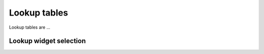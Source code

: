 Lookup tables
=============

.. _lookups:

Lookup tables are ...


Lookup widget selection
-----------------------
